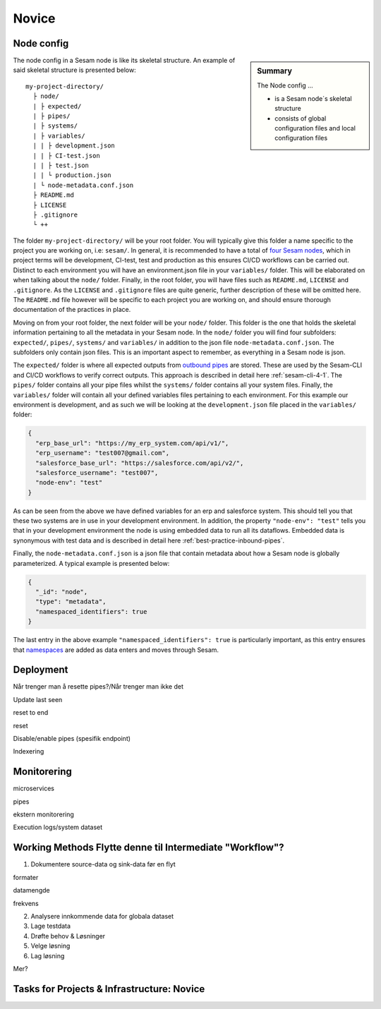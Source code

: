 .. _projects-infrastructure-novice-4-2:

Novice
------

.. _node-config-4-2:

Node config
~~~~~~~~~~~

.. sidebar:: Summary

  The Node config ...

  - is a Sesam node´s skeletal structure
  - consists of global configuration files and local configuration files   

The node config in a Sesam node is like its skeletal structure. An example of said skeletal structure is presented below:

::

  my-project-directory/
    ├ node/
    | ├ expected/
    | ├ pipes/
    | ├ systems/
    | ├ variables/
    | | ├ development.json
    | | ├ CI-test.json
    | | ├ test.json
    | | └ production.json
    | └ node-metadata.conf.json    
    ├ README.md
    ├ LICENSE
    ├ .gitignore
    └ ++

The folder ``my-project-directory/`` will be your root folder. You will typically give this folder a name specific to the project you are working on, i.e: ``sesam/``. In general, it is recommended to have a total of `four Sesam nodes <https://docs.sesam.io/setup-environment.html#subscriptions>`_, which in project terms will be development, CI-test, test and production as this ensures CI/CD workflows can be carried out. Distinct to each environment you will have an environment.json file in your ``variables/`` folder. This will be elaborated on when talking about the ``node/`` folder. Finally, in the root folder, you will have files such as ``README.md``, ``LICENSE`` and ``.gitignore``. As the ``LICENSE`` and ``.gitignore`` files are quite generic, further description of these will be omitted here. The ``README.md`` file however will be specific to each project you are working on, and should ensure thorough documentation of the practices in place.  

Moving on from your root folder, the next folder will be your ``node/`` folder. This folder is the one that holds the skeletal information pertaining to all the metadata in your Sesam node. In the ``node/`` folder you will find four subfolders: ``expected/``, ``pipes/``, ``systems/`` and ``variables/`` in addition to the json file ``node-metadata.conf.json``. The subfolders only contain json files. This is an important aspect to remember, as everything in a Sesam node is json.    

The ``expected/`` folder is where all expected outputs from `outbound pipes <https://docs.sesam.io/data-modelling.html#outbound-pipes>`_ are stored. These are used by the Sesam-CLI and CI/CD workflows to verify correct outputs. This approach is described in detail here :ref:`sesam-cli-4-1`. The ``pipes/`` folder contains all your pipe files whilst the ``systems/`` folder contains all your system files. Finally, the ``variables/`` folder will contain all your defined variables files pertaining to each environment. For this example our environment is development, and as such we will be looking at the ``development.json`` file placed in the ``variables/`` folder:

.. code-block:: json

  {
    "erp_base_url": "https://my_erp_system.com/api/v1/",
    "erp_username": "test007@gmail.com",
    "salesforce_base_url": "https://salesforce.com/api/v2/",
    "salesforce_username": "test007",
    "node-env": "test"
  } 

As can be seen from the above we have defined variables for an erp and salesforce system. This should tell you that these two systems are in use in your development environment. In addition, the property ``"node-env": "test"`` tells you that in your development environment the node is using embedded data to run all its dataflows. Embedded data is synonymous with test data and is described in detail here :ref:`best-practice-inbound-pipes`. 

Finally, the ``node-metadata.conf.json`` is a json file that contain metadata about how a Sesam node is globally parameterized. A typical example is presented below:

.. code-block:: json

  {
    "_id": "node",
    "type": "metadata",
    "namespaced_identifiers": true
  }

The last entry in the above example ``"namespaced_identifiers": true`` is particularly important, as this entry ensures that `namespaces <https://docs.sesam.io/concepts.html#namespaces>`_ are added as data enters and moves through Sesam.

.. seealso::

  :ref:`learn-sesam` > :ref:`projects-and-infrastructure` > :ref:`projects-and-infrastructure-beginner-4-1` > :ref:`sesam-cli-4-1`

  :ref:`concepts` > :ref:`concepts-features` > :ref:`concepts-namespaces`

.. _deployment-4-2:

Deployment
~~~~~~~~~~

Når trenger man å resette pipes?/Når trenger man ikke det

Update last seen

reset to end

reset

Disable/enable pipes (spesifik endpoint)

Indexering

.. seealso::

  TODO

.. _monitorering-4-2:

Monitorering
~~~~~~~~~~~~~

microservices

pipes

ekstern monitorering

Execution logs/system dataset

.. seealso::

  TODO

.. _working-methods-4-2:

Working Methods Flytte denne til Intermediate "Workflow"?
~~~~~~~~~~~~~~~~~~~~~~~~~~~~~~~~~~~~~~~~~~~~~~~~~~~~~~~~~

1. Dokumentere source-data og sink-data før en flyt

formater

datamengde

frekvens

2. Analysere innkommende data for globala dataset

3. Lage testdata

4. Drøfte behov & Løsninger

5. Velge løsning

6. Lag løsning

Mer?

.. seealso::

  TODO

.. _tasks-for-projects-infrastructure-novice-4-2:

Tasks for Projects & Infrastructure: Novice
~~~~~~~~~~~~~~~~~~~~~~~~~~~~~~~~~~~~~~~~~~~
